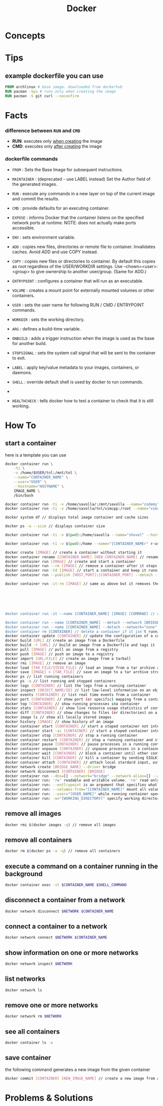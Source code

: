 #+TITLE: Docker
#+STARTUP: overview

* Concepts
* Tips
** example dockerfile you can use

#+begin_src dockerfile
FROM archlinux # base image. downloaded from dockerhub
RUN pacman -Syu # runs only when creating the image
RUN pacman -S git curl --noconfirm
#+end_src

* Facts
*** difference between ~RUN~ and ~CMD~
- *RUN*: executes only _when creating_ the image
- *CMD*: executes only _after creating_ the image
*** dockerfile commands

- ~FROM~ : Sets the Base Image for subsequent instructions.

- ~MAINTAINER~ : (deprecated - use LABEL instead) Set the Author field of the generated images.

- ~RUN~ : execute any commands in a new layer on top of the current image and commit the results.

- ~CMD~ : provide defaults for an executing container.

- ~EXPOSE~ : informs Docker that the container listens on the specified network ports at runtime. NOTE: does not actually make ports accessible.

- ~ENV~ : sets environment variable.

- ~ADD~ : copies new files, directories or remote file to container. Invalidates caches. Avoid ADD and use COPY instead.

- ~COPY~ : copies new files or directories to container. By default this copies as root regardless of the USER/WORKDIR settings. Use --chown=<user>:<group> to give ownership to another user/group. (Same for ADD.)

- ~ENTRYPOINT~ : configures a container that will run as an executable.

- ~VOLUME~ : creates a mount point for externally mounted volumes or other containers.

- ~USER~ : sets the user name for following RUN / CMD / ENTRYPOINT commands.

- ~WORKDIR~ : sets the working directory.

- ~ARG~ : defines a build-time variable.

- ~ONBUILD~ : adds a trigger instruction when the image is used as the base for another build.

- ~STOPSIGNAL~ : sets the system call signal that will be sent to the container to exit.

- ~LABEL~ : apply key/value metadata to your images, containers, or daemons.

- ~SHELL~ : override default shell is used by docker to run commands.
-
- ~HEALTHCHECK~ : tells docker how to test a container to check that it is still working.

* How To
** start a container

here is a template you can use

#+begin_src sh
docker container run \
    -ti \
    -v /home/$USER/tnl:/mnt/tnl \
    --name="CONTAINER_NAME" \
    --user="USER" \
    --hostname="HOSTNAME" \
    IMAGE_NAME \
    /bin/bash
#+end_src

#+begin_src sh
docker container run -ti -v /home/savolla/:/mnt/savolla --name="codemy" --hostname="codemy" archlinux:latest // general 3
docker container run -ti -v /home/savolla/tnl/vimcpp:/root --name="vimcpp" --hostname="vimcpp" archlinux:latest

docker system df // displays total image container and cache sizes

docker ps -a --size // displays container size

docker container run -ti -v $(pwd):/home/savolla --name="shovel" --hostname="shovel" archlinux:latest /bin/bash // general shovel example 2

docker container run -ti -v $(pwd):/home --name="[CONTAINER_NAMEr" r-user="$USER" --hostname="[HOSTNAME]" [IMAGE] // general

docker create [IMAGE] // create a container without starting it
docker container rename [CONTAINER_NAME] [NEW_CONTAINER_NAME] // rename a container
docker container run [IMAGE] // create and start a container
docker container run --rm [IMAGE] // remove a container after it stops
docker container run -td [IMAGE] // start a container and keep it running
docker container run --publish [HOST_PORT]:[CONTAINER_PORT] --detach --name [CONTAINER_NAME] --user="$USER" --hostname [HOSTNAME] -env [ENV_VARIABLE] [IMAGE] // example container creation command

docker container run -it-rm [IMAGE] // same as above but it removes the container after it's done






docker container run -it --name [CONTAINER_NAME] [IMAGE] [COMMAND] // create, start the container, and run a command in it

docker container run --name [CONTAINER_NAME] --detach --network [BRIDGE_NAME] [CONTAINER]
docker container run --name [CONTAINER_NAME] --detach --network="none" [CONTAINER] // start a container without a network access
docker container rm [CONTAINER] // delete a container if it isn't running
docker container update [CONTAINER] // update the configuration of a container
docker build [URL] // create an image from a Dockerfile
docker build -t [URL] // build an image from a Dockerfile and tags it
docker pull [IMAGE] // pull an image from a registry
docker push [IMAGE] // push an image to a registry
docker import [URL/FILE] // create an image from a tarball
docker rmi [IMAGE] // remove an image
docker load [TAR_FILE/STDIN_FILE] // load an image from a tar archive as stdin
docker save [IMAGE] > [TAR_FILE] // save an image to a tar archive stream to stdout with all parent layers, tags and versions
docker ps // list running containers
docker ps -a // list running and stopped containers
docker logs [CONTAINER] // list the logs from a running container
docker inspect [OBJECT_NAME/ID] // list low-level information on an object
docker events [CONTAINER] // list real time events from a container
docker port [CONTAINER] // show port (or specific) mapping from a container
docker top [CONTAINER] // show running processes ina container
docker stats [CONTAINER] // show live resource usage statistics of containers
docker diff [CONTAINER] // show changes to files (or directories) on a filesystem
docker image ls // show all locally stored images
docker history [IMAGE] // show history of an image
docker container start [CONTAINER] // start a stoped container not interactive
docker container start -ai [CONTAINER] // start a stoped container interactively
docker container stop [CONTAINER] // stop a running container
docker container restart [CONTAINER] // stop a running container and start it up again
docker container pause [CONTAINER] // pause processes in a running container
docker container unpause [CONTAINER] // unpause processes in a container
docker container wait [CONTAINER] // block a container until other containers stop
docker container kill [CONTAINER] // kill a container by sending SIGLKILL to a running container
docker container attach [CONTAINER] // attach local stardard input, output, and error streams to a running container
docker network create [BRIDGE_NAME] --driver bridge
docker network disconnect [CONTAINER] [BRIDGE]
docker container run --dns=[] --network="bridge" --network-alias=[] --add-host="" --ip="" --ip6="" --link-local-ip=[] // some network parameters
docker container run: 'rw' readable and writable volume. 'ro' read only volume. this is third argument to use when mounting volumes
docker container run: --entlrypoint is an argument that specifies what cmd will container run when it starts
docker container run: --volumes-from="[CONTAINER_NAME]" mount all volumens from the given container
docker container run: --user="[USER_NAME]" while running container specify a user. but first this user must be created in image
docker container run: -w="[WORKING_DIRECTORY]" specify working directory when container starts. default is /
#+end_src

** remove all images

#+begin_src sh
docker rmi $(docker images -q) // remove all images
#+end_src

** remove all containers

#+begin_src sh
docker rm $(docker ps -a -q) // remove all containers
#+end_src

** execute a command on a container running in the background

#+begin_src sh
docker container exec -it $CONTAINER_NAME $SHELL_COMMAND
#+end_src

** disconnect a container from a network

#+begin_src sh
docker network disconnect $NETWORK $CONTAINER_NAME
#+end_src

** connect a container to a network

#+begin_src sh
docker network connect $NETWORK $CONTAINER_NAME
#+end_src

** show information on one or more networks

#+begin_src sh
docker network inspect $NETWORK
#+end_src

** list networks

#+begin_src sh
docker network ls
#+end_src

** remove one or more networks

#+begin_src sh
docker network rm $NETWORK
#+end_src

** see all containers

#+begin_src sh
docker container ls -a
#+end_src
** save container

the following command generates a new image from the given container

#+begin_src sh
docker commit [CONTAINER] [NEW_IMAGE_NAME] // create a new image from a container
#+end_src

* Problems & Solutions
